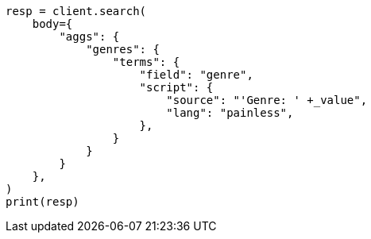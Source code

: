 // aggregations/bucket/terms-aggregation.asciidoc:600

[source, python]
----
resp = client.search(
    body={
        "aggs": {
            "genres": {
                "terms": {
                    "field": "genre",
                    "script": {
                        "source": "'Genre: ' +_value",
                        "lang": "painless",
                    },
                }
            }
        }
    },
)
print(resp)
----